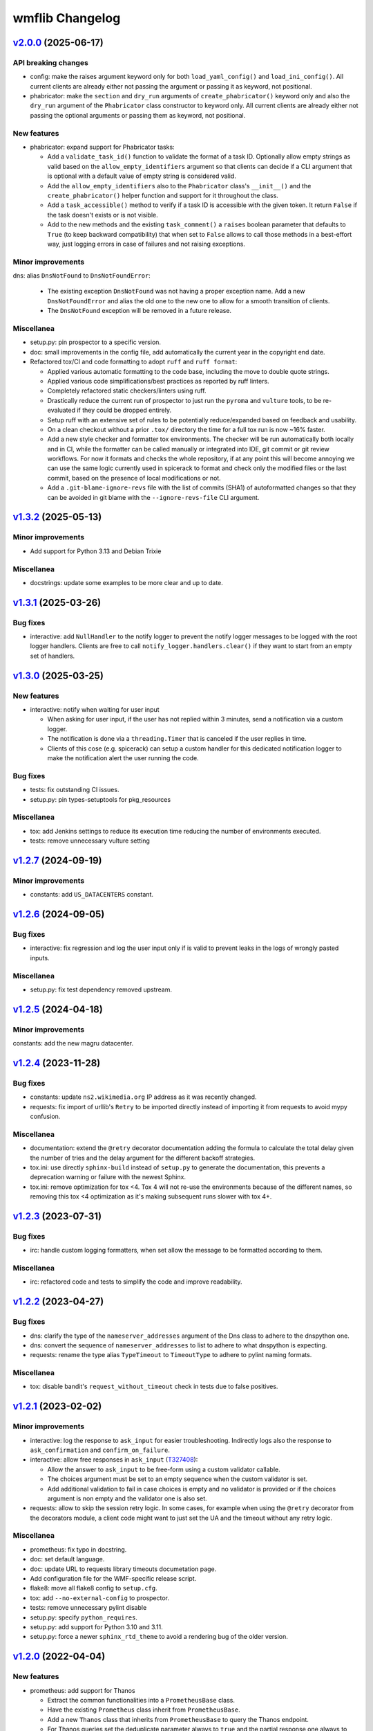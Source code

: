 wmflib Changelog
----------------

`v2.0.0`_ (2025-06-17)
^^^^^^^^^^^^^^^^^^^^^^

API breaking changes
""""""""""""""""""""

* config: make the raises argument keyword only for both ``load_yaml_config()`` and ``load_ini_config()``.
  All current clients are already either not passing the argument or passing it as keyword, not positional.
* phabricator: make the ``section`` and ``dry_run`` arguments of ``create_phabricator()`` keyword only and also
  the ``dry_run`` argument of the ``Phabricator`` class constructor to keyword only. All current clients are already
  either not passing the optional arguments or passing them as keyword, not positional.

New features
""""""""""""

* phabricator: expand support for Phabricator tasks:

  * Add a ``validate_task_id()`` function to validate the format of a task ID. Optionally allow empty strings
    as valid based on the ``allow_empty_identifiers`` argument so that clients can decide if a CLI argument
    that is optional with a default value of empty string is considered valid.
  * Add the ``allow_empty_identifiers`` also to the ``Phabricator`` class's ``__init__()`` and the
    ``create_phabricator()`` helper function and support for it throughout the class.
  * Add a ``task_accessible()`` method to verify if a task ID is accessible with the given token. It return
    ``False`` if the task doesn't exists or is not visible.
  * Add to the new methods and the existing ``task_comment()`` a ``raises`` boolean parameter that defaults to
    ``True`` (to keep backward compatibility) that when set to ``False`` allows to call those methods in a
    best-effort way, just logging errors in case of failures and not raising exceptions.

Minor improvements
""""""""""""""""""

dns: alias ``DnsNotFound`` to ``DnsNotFoundError``:

  * The existing exception ``DnsNotFound`` was not having a proper exception name. Add a new ``DnsNotFoundError``
    and alias the old one to the new one to allow for a smooth transition of clients.
  * The ``DnsNotFound`` exception will be removed in a future release.

Miscellanea
"""""""""""

* setup.py: pin prospector to a specific version.
* doc: small improvements in the config file, add automatically the current year in the copyright end date.
* Refactored tox/CI and code formatting to adopt ``ruff`` and ``ruff format``:

  * Applied various automatic formatting to the code base, including the move to double quote strings.
  * Applied various code simplifications/best practices as reported by ruff linters.
  * Completely refactored static checkers/linters using ruff.
  * Drastically reduce the current run of prospector to just run the ``pyroma`` and ``vulture`` tools, to be
    re-evaluated if they could be dropped entirely.
  * Setup ruff with an extensive set of rules to be potentially reduce/expanded based on feedback and usability.
  * On a clean checkout without a prior ``.tox/`` directory the time for a full tox run is now ~16% faster.
  * Add a new style checker and formatter tox environments. The checker will be run automatically both locally and
    in CI, while the formatter can be called manually or integrated into IDE, git commit or git review workflows.
    For now it formats and checks the whole repository, if at any point this will become annoying we can use the same
    logic currently used in spicerack to format and check only the modified files or the last commit, based on the
    presence of local modifications or not.
  * Add a ``.git-blame-ignore-revs`` file with the list of commits (SHA1) of autoformatted changes so that they can
    be avoided in git blame with the ``--ignore-revs-file`` CLI argument.

`v1.3.2`_ (2025-05-13)
^^^^^^^^^^^^^^^^^^^^^^

Minor improvements
""""""""""""""""""

* Add support for Python 3.13 and Debian Trixie

Miscellanea
"""""""""""

* docstrings: update some examples to be more clear and up to date.

`v1.3.1`_ (2025-03-26)
^^^^^^^^^^^^^^^^^^^^^^

Bug fixes
"""""""""

* interactive: add ``NullHandler`` to the notify logger to prevent the notify logger messages to be logged with the
  root logger handlers. Clients are free to call ``notify_logger.handlers.clear()`` if they want to start from an
  empty set of handlers.

`v1.3.0`_ (2025-03-25)
^^^^^^^^^^^^^^^^^^^^^^

New features
""""""""""""

* interactive: notify when waiting for user input

  * When asking for user input, if the user has not replied within 3 minutes, send a notification via a custom logger.
  * The notification is done via a ``threading.Timer`` that is canceled if the user replies in time.
  * Clients of this cose (e.g. spicerack) can setup a custom handler for this dedicated notification logger to make
    the notification alert the user running the code.

Bug fixes
"""""""""

* tests: fix outstanding CI issues.
* setup.py: pin types-setuptools for pkg_resources

Miscellanea
"""""""""""

* tox: add Jenkins settings to reduce its execution time reducing the number of environments executed.
* tests: remove unnecessary vulture setting

`v1.2.7`_ (2024-09-19)
^^^^^^^^^^^^^^^^^^^^^^

Minor improvements
""""""""""""""""""

* constants: add ``US_DATACENTERS`` constant.

`v1.2.6`_ (2024-09-05)
^^^^^^^^^^^^^^^^^^^^^^

Bug fixes
"""""""""

* interactive: fix regression and log the user input only if is valid to prevent leaks in the logs of wrongly pasted
  inputs.

Miscellanea
"""""""""""

* setup.py: fix test dependency removed upstream.

`v1.2.5`_ (2024-04-18)
^^^^^^^^^^^^^^^^^^^^^^

Minor improvements
""""""""""""""""""

constants: add the new magru datacenter.

`v1.2.4`_ (2023-11-28)
^^^^^^^^^^^^^^^^^^^^^^

Bug fixes
"""""""""

* constants: update ``ns2.wikimedia.org`` IP address as it was recently changed.
* requests: fix import of urllib's ``Retry`` to be imported directly instead of importing it from requests to avoid
  mypy confusion.

Miscellanea
"""""""""""

* documentation: extend the ``@retry`` decorator documentation adding the formula to calculate the total delay given
  the number of tries and the delay argument for the different backoff strategies.
* tox.ini: use directly ``sphinx-build`` instead of ``setup.py`` to generate the documentation, this prevents a
  deprecation warning or failure with the newest Sphinx.
* tox.ini: remove optimization for tox <4. Tox 4 will not re-use the environments because of the different names,
  so removing this tox <4 optimization as it's making subsequent runs slower with tox 4+.

`v1.2.3`_ (2023-07-31)
^^^^^^^^^^^^^^^^^^^^^^

Bug fixes
"""""""""

* irc: handle custom logging formatters, when set allow the message to be formatted according to them.

Miscellanea
"""""""""""

* irc: refactored code and tests to simplify the code and improve readability.

`v1.2.2`_ (2023-04-27)
^^^^^^^^^^^^^^^^^^^^^^

Bug fixes
"""""""""

* dns: clarify the type of the ``nameserver_addresses`` argument of the Dns class to adhere to the dnspython one.
* dns: convert the sequence of ``nameserver_addresses`` to list to adhere to what dnspython is expecting.
* requests: rename the type alias ``TypeTimeout`` to ``TimeoutType`` to adhere to pylint naming formats.

Miscellanea
"""""""""""

* tox: disable bandit's ``request_without_timeout`` check in tests due to false positives.

`v1.2.1`_ (2023-02-02)
^^^^^^^^^^^^^^^^^^^^^^

Minor improvements
""""""""""""""""""

* interactive: log the response to ``ask_input`` for easier troubleshooting. Indirectly logs also the response to
  ``ask_confirmation`` and ``confirm_on_failure``.
* interactive: allow free responses in ``ask_input`` (`T327408`_):

  * Allow the answer to ``ask_input`` to be free-form using a custom validator callable.
  * The choices argument must be set to an empty sequence when the custom validator is set.
  * Add additional validation to fail in case choices is empty and no validator is provided or if the choices argument
    is non empty and the validator one is also set.

* requests: allow to skip the session retry logic. In some cases, for example when using the ``@retry`` decorator from
  the decorators module, a client code might want to just set the UA and the timeout without any retry logic.

Miscellanea
"""""""""""

* prometheus: fix typo in docstring.
* doc: set default language.
* doc: update URL to requests library timeouts documetation page.
* Add configuration file for the WMF-specific release script.
* flake8: move all flake8 config to ``setup.cfg``.
* tox: add ``--no-external-config`` to prospector.
* tests: remove unnecessary pylint disable
* setup.py: specify ``python_requires``.
* setup.py: add support for Python 3.10 and 3.11.
* setup.py: force a newer ``sphinx_rtd_theme`` to avoid a rendering bug of the older version.

`v1.2.0`_ (2022-04-04)
^^^^^^^^^^^^^^^^^^^^^^

New features
""""""""""""

* prometheus: add support for Thanos

  * Extract the common functionalities into a ``PrometheusBase`` class.
  * Have the existing ``Prometheus`` class inherit from ``PrometheusBase``.
  * Add a new ``Thanos`` class that inherits from ``PrometheusBase`` to query the Thanos endpoint.
  * For Thanos queries set the deduplicate parameter always to ``true`` and the partial response one always to false to
    ensure to have unique data and all the data, respectively.
  * See also the `Thanos#Global_view`_ Wikitech page.

Minor improvements
""""""""""""""""""

* prometheus: allow to specify a different Prometheus instance from the default ``ops`` one, while keeping backward
  compatibility.

Bug fixes
"""""""""

* interactive: catch ``Ctrl+c`` / ``Ctrl+d`` on ``ask_input()`` to handle them properly.

Miscellanea
"""""""""""

* requests: fix docstring regarding the timeout type.

`v1.1.2`_ (2022-03-09)
^^^^^^^^^^^^^^^^^^^^^^

Bug fixes
"""""""""

* requests: fix backward compatibility with urllib3 also in the tests.

`v1.1.1`_ (2022-03-09)
^^^^^^^^^^^^^^^^^^^^^^

Bug fixes
"""""""""

* requests: fix backward compatibility with urllib3

  * Versions before 1.26.0 accept only the old parameter name 'method_whitelist', that will be removed in version 2.0.
  * Keep backward compatibility with previous versions of urllib3.

`v1.1.0`_ (2022-03-09)
^^^^^^^^^^^^^^^^^^^^^^

Minor improvements
""""""""""""""""""

* requests: allow to customize the list of HTTP methods and HTTP status codes that should trigger a retry as the
  existing generic values might need to be tweaked at times.

Miscellanea
"""""""""""

* prospector: ignore deprecation message

  * The latest ``prospector`` issues a deprecated message for the ``pep8`` and ``pep257`` tools that have been renamed
    to ``pycodestyle`` and ``pydocstyle`` respectively. The new names are incompatible with ``prospector < 1.7.0``,
    so for now keep the old names and disable the deprecation warning.

`v1.0.2`_ (2022-02-14)
^^^^^^^^^^^^^^^^^^^^^^

Bug fixes
"""""""""

* requests: fix timeout parameter of ``http_session()`` so that is gets always propagated to the underlying calls to
  the requests library as that was not always the case. Clarify in the documentation how to unset the timeout for a
  single call when using this session.

`v1.0.1`_ (2022-02-09)
^^^^^^^^^^^^^^^^^^^^^^

Minor improvements
""""""""""""""""""

* requests: add support to specify connection and read timeouts separately.

    * Set the default connection timeout to 3s and keep the existing read timeout to 5s.

Miscellanea
"""""""""""

* setup.py: temporarily add upper limit to dnspython, the latest 2.2.0 version generates mypy issues.

`v1.0.0`_ (2021-11-11)
^^^^^^^^^^^^^^^^^^^^^^

Minor improvements
""""""""""""""""""

* constants: add the new ``drmrs`` datacenter to existing constants.
* constants: add ``CORE_DATACENTERS`` constant currently defined in Spicerack.
* Adopt ``pathlib.Path`` everywhere in the project:

  * Accept both ``str`` and ``os.PathLike`` objects in the ``config`` and ``fileio`` modules for file name parameters.
  * Use ``pathlib.Path`` instead of the ``os.path`` functions across the project.

* style: adopt f-strings, converting all ``format()`` calls to f-strings when feasible.

* interactive: change input prefix to ``==>``:

  * Change the input prefix from ``>>>`` to ``==>`` to allow for code examples in an interactive Python console to be
    used in docstrings as documentation without having issues with the syntax highlighter.

* docs: add usage examples to all modules.

Miscellanea
"""""""""""

* versioning: fully adopt semantic versioning starting with this release.
* pylint: fix newly reported issues.

`v0.0.9`_ (2021-08-04)
^^^^^^^^^^^^^^^^^^^^^^

Minor improvements
""""""""""""""""""

* decorators: improve the ``@retry`` decorator.

  * Add a new optional ``dynamic_params_callbacks`` parameter to the ``@retry`` decorator.
  * This parameter accepts a tuple of callbacks that will be called by the decorator and allow them to modify the
    parameters of the decorator itself at runtime.
  * Fix the signature of retry now that the upstream bug in pylint has been fixed and the newer version is included in
    prospector. This allows to remove some type ingore that were required before.

* idm: make the ``cn`` and ``uid`` arguments of ``logoutd_args()`` both required so that the logoutd scripts that
  adhere to this API can safely rely on both being present. The logout cookbook is already passing both parameters
  anyway.

Miscellanea
"""""""""""

* idm: fix typo in docstring.

`v0.0.8`_ (2021-06-23)
^^^^^^^^^^^^^^^^^^^^^^

New features
""""""""""""

* idm: add a new ``idm`` module with support for global logout (`T283242`_):

  * To ensure that all Python logout scripts will have the same set of arguments and to reduce everyone repeating
    the same argparse block, a ``LogoutdBase`` abstract class was added.
  * It features also a ``logoutd_args()`` function that provides the common argparse setup for all the logoutd scripts.
  * See the module's documentation for example usages.

Minor improvements
""""""""""""""""""

* constants: add ``DATACENTER_NUMBERING_PREFIX`` constant to map datacenter names to their numbering prefix used in
  hostnames.

Bug fixes
"""""""""

* interactive: also check term for tmux in ``ensure_shell_is_durable()``.
* tests: fix pip backtracking moving prospector tests to their own virtual environments.

Miscellanea
"""""""""""

* Add official support for Python 3.9
* fileio: uniform quotes used in the file.
* setup.py: add types dependencies for mypy for the dependencies that don't have yet type hints.
* CHANGELOG: fix typo in the v0.0.7 release notes.

`v0.0.7`_ (2021-02-18)
^^^^^^^^^^^^^^^^^^^^^^

New features
""""""""""""

* dns: update DNS to support multiple namservers.

  * This allows cookbooks to configure the Dns with multiple nameservers, for example:

    .. code-block:: python

        dns = Dns(nameserver_addresses=['91.198.174.239', '208.80.153.231'])

    and thus allow users to get authoritative answers whiles also making use of DNS failover to account for any on
    going work on a specific nameserver while the cookbook is running.

    The ``PUBLIC_AUTHDNS`` constant holds the auth server ips, given that they change very infrequently.

* fileio: add new module to manage file I/O operations.

  * Add a ``locked_open()`` context manager to open a file with an exclusive lock to be used like the buil-in
    ``open()``.

Miscellanea
"""""""""""

* tests: cover untested property in the irc module.
* CHANGELOG: fix typo.
* tests: pylint, remove unnecessary disable comments.

`v0.0.6`_ (2021-01-04)
^^^^^^^^^^^^^^^^^^^^^^

Miscellanea
"""""""""""

* doc: improve installation and introduction documentation pages and some modules documentation.
* type hints: mark the package as type hinted so that mypy can recognize its type hints when imported in other
  projects.

`v0.0.5`_ (2020-12-21)
^^^^^^^^^^^^^^^^^^^^^^

New features
""""""""""""
* Port the decorators module from Spicerack (`T257905`_).
* Port the interactive module from Spicerack (`T257905`_).
* Port the prometheus module from Spicerack (`T257905`_).
* Port the IRC logger handler from Spickerack into an irc module (`T257905`_).
* interactive: improve confirmation capabilities

  * Add a ``ask_input()`` generic function to ask the user for input and check that the answer is among a list of
    allowed choices, returning the user's choice.
  * Convert ``ask_confirmation()`` to use the ``ask_input()`` function.
  * Add an ``InputError`` and ``AbortError`` exception classes.
  * Add a ``confirm_on_failure()`` function to run any callable, and on failure ask the user to either retry, skip the
    step or abort the whole execution.

Miscellanea
"""""""""""

* docs: fix link to pywmflib Gerrit project.
* tests: fix deprecated pytest argument.

`v0.0.4`_ (2020-11-02)
^^^^^^^^^^^^^^^^^^^^^^

New features
""""""""""""

* requests: add new requests module that exposes an ``http_session()`` function that instantiate a requests's
  ``Session`` with configurable default timeout, retry logic on some failures as well as setting a well formatted
  User-Agent.

`v0.0.3`_ (2020-10-23)
^^^^^^^^^^^^^^^^^^^^^^

New features
""""""""""""

* Import the action module from Spicerack
* Import the config module from Spicerack
* Import the phabricator module from Spicerack

`v0.0.2`_ (2020-09-22)
^^^^^^^^^^^^^^^^^^^^^^

Miscellanea
"""""""""""

* Remove Spicerack references from docstrings.

`v0.0.1`_ (2020-07-27)
^^^^^^^^^^^^^^^^^^^^^^

New features
""""""""""""

* Initial version of the package.
* Import the dns module and tests from Spicerack.

.. _`Thanos#Global_view`: https://wikitech.wikimedia.org/wiki/Thanos#Global_view

.. _`T257905`: https://phabricator.wikimedia.org/T257905
.. _`T283242`: https://phabricator.wikimedia.org/T283242
.. _`T327408`: https://phabricator.wikimedia.org/T327408

.. _`v0.0.1`: https://github.com/wikimedia/operations-software-pywmflib/releases/tag/v0.0.1
.. _`v0.0.2`: https://github.com/wikimedia/operations-software-pywmflib/releases/tag/v0.0.2
.. _`v0.0.3`: https://github.com/wikimedia/operations-software-pywmflib/releases/tag/v0.0.3
.. _`v0.0.4`: https://github.com/wikimedia/operations-software-pywmflib/releases/tag/v0.0.4
.. _`v0.0.5`: https://github.com/wikimedia/operations-software-pywmflib/releases/tag/v0.0.5
.. _`v0.0.6`: https://github.com/wikimedia/operations-software-pywmflib/releases/tag/v0.0.6
.. _`v0.0.7`: https://github.com/wikimedia/operations-software-pywmflib/releases/tag/v0.0.7
.. _`v0.0.8`: https://github.com/wikimedia/operations-software-pywmflib/releases/tag/v0.0.8
.. _`v0.0.9`: https://github.com/wikimedia/operations-software-pywmflib/releases/tag/v0.0.9
.. _`v1.0.0`: https://github.com/wikimedia/operations-software-pywmflib/releases/tag/v1.0.0
.. _`v1.0.1`: https://github.com/wikimedia/operations-software-pywmflib/releases/tag/v1.0.1
.. _`v1.0.2`: https://github.com/wikimedia/operations-software-pywmflib/releases/tag/v1.0.2
.. _`v1.1.0`: https://github.com/wikimedia/operations-software-pywmflib/releases/tag/v1.1.0
.. _`v1.1.1`: https://github.com/wikimedia/operations-software-pywmflib/releases/tag/v1.1.1
.. _`v1.1.2`: https://github.com/wikimedia/operations-software-pywmflib/releases/tag/v1.1.2
.. _`v1.2.0`: https://github.com/wikimedia/operations-software-pywmflib/releases/tag/v1.2.0
.. _`v1.2.1`: https://github.com/wikimedia/operations-software-pywmflib/releases/tag/v1.2.1
.. _`v1.2.2`: https://github.com/wikimedia/operations-software-pywmflib/releases/tag/v1.2.2
.. _`v1.2.3`: https://github.com/wikimedia/operations-software-pywmflib/releases/tag/v1.2.3
.. _`v1.2.4`: https://github.com/wikimedia/operations-software-pywmflib/releases/tag/v1.2.4
.. _`v1.2.5`: https://github.com/wikimedia/operations-software-pywmflib/releases/tag/v1.2.5
.. _`v1.2.6`: https://github.com/wikimedia/operations-software-pywmflib/releases/tag/v1.2.6
.. _`v1.2.7`: https://github.com/wikimedia/operations-software-pywmflib/releases/tag/v1.2.7
.. _`v1.3.0`: https://github.com/wikimedia/operations-software-pywmflib/releases/tag/v1.3.0
.. _`v1.3.1`: https://github.com/wikimedia/operations-software-pywmflib/releases/tag/v1.3.1
.. _`v1.3.2`: https://github.com/wikimedia/operations-software-pywmflib/releases/tag/v1.3.2
.. _`v2.0.0`: https://github.com/wikimedia/operations-software-pywmflib/releases/tag/v2.0.0

